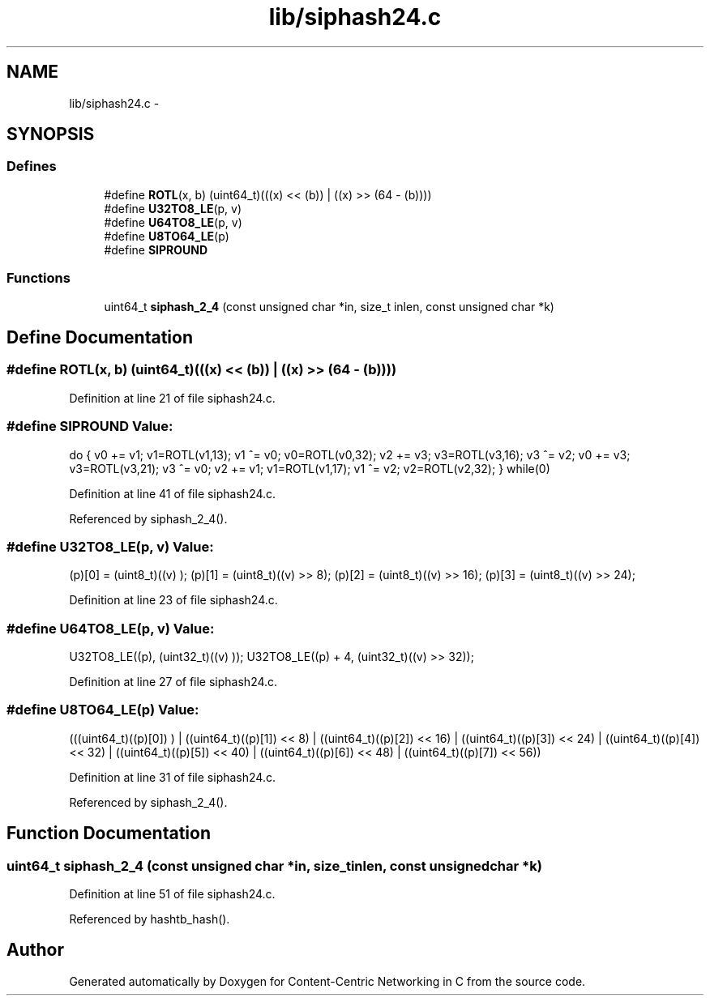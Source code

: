 .TH "lib/siphash24.c" 3 "Tue Apr 1 2014" "Version 0.8.2" "Content-Centric Networking in C" \" -*- nroff -*-
.ad l
.nh
.SH NAME
lib/siphash24.c \- 
.SH SYNOPSIS
.br
.PP
.SS "Defines"

.in +1c
.ti -1c
.RI "#define \fBROTL\fP(x, b)   (uint64_t)(((x) << (b)) | ((x) >> (64 - (b))))"
.br
.ti -1c
.RI "#define \fBU32TO8_LE\fP(p, v)"
.br
.ti -1c
.RI "#define \fBU64TO8_LE\fP(p, v)"
.br
.ti -1c
.RI "#define \fBU8TO64_LE\fP(p)"
.br
.ti -1c
.RI "#define \fBSIPROUND\fP"
.br
.in -1c
.SS "Functions"

.in +1c
.ti -1c
.RI "uint64_t \fBsiphash_2_4\fP (const unsigned char *in, size_t inlen, const unsigned char *k)"
.br
.in -1c
.SH "Define Documentation"
.PP 
.SS "#define \fBROTL\fP(x, b)   (uint64_t)(((x) << (b)) | ((x) >> (64 - (b))))"
.PP
Definition at line 21 of file siphash24\&.c\&.
.SS "#define \fBSIPROUND\fP"\fBValue:\fP
.PP
.nf
do {              \
v0 += v1; v1=ROTL(v1,13); v1 ^= v0; v0=ROTL(v0,32); \
v2 += v3; v3=ROTL(v3,16); v3 ^= v2;     \
v0 += v3; v3=ROTL(v3,21); v3 ^= v0;     \
v2 += v1; v1=ROTL(v1,17); v1 ^= v2; v2=ROTL(v2,32); \
} while(0)
.fi
.PP
Definition at line 41 of file siphash24\&.c\&.
.PP
Referenced by siphash_2_4()\&.
.SS "#define \fBU32TO8_LE\fP(p, v)"\fBValue:\fP
.PP
.nf
(p)[0] = (uint8_t)((v)      ); (p)[1] = (uint8_t)((v) >>  8); \
(p)[2] = (uint8_t)((v) >> 16); (p)[3] = (uint8_t)((v) >> 24);
.fi
.PP
Definition at line 23 of file siphash24\&.c\&.
.SS "#define \fBU64TO8_LE\fP(p, v)"\fBValue:\fP
.PP
.nf
U32TO8_LE((p),     (uint32_t)((v)     ));   \
U32TO8_LE((p) + 4, (uint32_t)((v) >> 32));
.fi
.PP
Definition at line 27 of file siphash24\&.c\&.
.SS "#define \fBU8TO64_LE\fP(p)"\fBValue:\fP
.PP
.nf
(((uint64_t)((p)[0])      ) | \
((uint64_t)((p)[1]) <<  8) | \
((uint64_t)((p)[2]) << 16) | \
((uint64_t)((p)[3]) << 24) | \
((uint64_t)((p)[4]) << 32) | \
((uint64_t)((p)[5]) << 40) | \
((uint64_t)((p)[6]) << 48) | \
((uint64_t)((p)[7]) << 56))
.fi
.PP
Definition at line 31 of file siphash24\&.c\&.
.PP
Referenced by siphash_2_4()\&.
.SH "Function Documentation"
.PP 
.SS "uint64_t \fBsiphash_2_4\fP (const unsigned char *in, size_tinlen, const unsigned char *k)"
.PP
Definition at line 51 of file siphash24\&.c\&.
.PP
Referenced by hashtb_hash()\&.
.SH "Author"
.PP 
Generated automatically by Doxygen for Content-Centric Networking in C from the source code\&.
